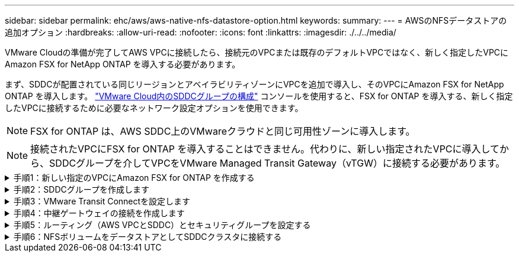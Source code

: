 ---
sidebar: sidebar 
permalink: ehc/aws/aws-native-nfs-datastore-option.html 
keywords:  
summary:  
---
= AWSのNFSデータストアの追加オプション
:hardbreaks:
:allow-uri-read: 
:nofooter: 
:icons: font
:linkattrs: 
:imagesdir: ./../../media/


[role="lead"]
VMware Cloudの準備が完了してAWS VPCに接続したら、接続元のVPCまたは既存のデフォルトVPCではなく、新しく指定したVPCにAmazon FSX for NetApp ONTAP を導入する必要があります。

まず、SDDCが配置されている同じリージョンとアベイラビリティゾーンにVPCを追加で導入し、そのVPCにAmazon FSX for NetApp ONTAP を導入します。 https://docs.vmware.com/en/VMware-Cloud-on-AWS/services/com.vmware.vmc-aws-operations/GUID-6B20CA3B-ABCD-4939-9176-BCEA44473C2B.html["VMware Cloud内のSDDCグループの構成"^] コンソールを使用すると、FSX for ONTAP を導入する、新しく指定したVPCに接続するために必要なネットワーク設定オプションを使用できます。


NOTE: FSX for ONTAP は、AWS SDDC上のVMwareクラウドと同じ可用性ゾーンに導入します。


NOTE: 接続されたVPCにFSX for ONTAP を導入することはできません。代わりに、新しい指定されたVPCに導入してから、SDDCグループを介してVPCをVMware Managed Transit Gateway（vTGW）に接続する必要があります。

.手順1：新しい指定のVPCにAmazon FSX for ONTAP を作成する
[%collapsible]
====
NetApp ONTAP ファイルシステム用のAmazon FSXを作成してマウントするには、次の手順を実行します。

. Amazon FSXコンソール（https://console.aws.amazon.com/fsx/`）を開き、* Create file system *を選択して、* File System Creation *ウィザードを開始します。
. [ファイルシステムタイプの選択]ページで、[*Amazon FSX for NetApp ONTAP *]を選択し、[次へ]をクリックします。[ファイルシステムの作成*]ページが表示されます。
+
image:fsx-nfs-image2.png["エラー：グラフィックイメージがありません"]

. 作成方法には、*標準作成*を選択します。
+
image:fsx-nfs-image3.png["エラー：グラフィックイメージがありません"]

+
image:fsx-nfs-image4.png["エラー：グラフィックイメージがありません"]

+

NOTE: データストアのサイズは、お客様によってかなり異なります。NFSデータストアごとの仮想マシンの推奨数は主観的ですが、各データストアに配置できるVMの最適な数は、さまざまな要因によって決まります。ほとんどの管理者が考慮するのは容量だけですが、VMDKに同時に送信されるI/Oの量は、全体的なパフォーマンスにとって最も重要な要因の1つです。オンプレミスのパフォーマンス統計を使用して、それに応じてデータストアボリュームのサイズを設定します。

. Virtual Private Cloud（VPC）の「*ネットワーク」セクションで、ルートテーブルに加えて適切なVPCと優先サブネットを選択します。この場合は、ドロップダウンメニューからDemo-FSxforONTAP -VPCが選択されます。
+

NOTE: 接続されたVPCではなく、新しい指定のVPCであることを確認してください。

+

NOTE: デフォルトでは、ONTAP のFSXは、ファイルシステムのデフォルトのエンドポイントIPアドレス範囲として198.19.0.0/16を使用します。エンドポイントのIPアドレス範囲が、AWS SDDCのVMC、関連付けられたVPCサブネット、およびオンプレミスインフラと競合しないことを確認してください。よくわからない場合は、重複しない範囲を使用してください。

+
image:fsx-nfs-image5.png["エラー：グラフィックイメージがありません"]

. 暗号化キーの「* Security & Encryption *」セクションで、ファイルシステムの保存データを保護するAWS Key Management Service（AWS KMS）暗号化キーを選択します。*File System Administrative Password*には'fsxadminユーザーの安全なパスワードを入力します
+
image:fsx-nfs-image6.png["エラー：グラフィックイメージがありません"]

. 「* Default Storage Virtual Machine Configuration *」セクションで、SVMの名前を指定します。
+

NOTE: GAでは4つのNFSデータストアがサポートされます。

+
image:fsx-nfs-image7.png["エラー：グラフィックイメージがありません"]

. 「*デフォルトのボリューム構成*」セクションで、データストアに必要なボリューム名とサイズを指定し、「*次へ*」をクリックします。これはNFSv3ボリュームである必要があります。Storage Efficiency *の場合、「* enabled *」を選択して、ONTAP のStorage Efficiency機能（圧縮、重複排除、コンパクション）を有効にします。作成後、シェルを使用して、*_volume modify _*を使用して次のようにボリュームパラメータを変更します。
+
[cols="50%, 50%"]
|===
| 設定 | 設定 


| ボリュームギャランティ（スペースギャランティ形式） | なし（シンプロビジョニング）–デフォルトで設定されます 


| fractional_reserve（フラクショナルリザーブ） | 0%–デフォルトで設定されます 


| snap_reserve（percent-snapshot-space） | 0% 


| オートサイズ（autosize-mode） | grow_shrink 


| ストレージ効率 | enabled–デフォルトで設定されます 


| 自動削除 | ボリューム/古い順に選択します 


| ボリューム階層化ポリシー | Snapshotのみ–デフォルトで設定されます 


| 最初に試行してください | 自動拡張 


| スナップショットポリシー | なし 
|===
+
次のSSHコマンドを使用して、ボリュームを作成および変更します。

+
*新しいデータストアボリュームをシェルから作成するコマンド：*

+
 volume create -vserver FSxONTAPDatastoreSVM -volume DemoDS002 -aggregate aggr1 -size 1024GB -state online -tiering-policy snapshot-only -percent-snapshot-space 0 -autosize-mode grow -snapshot-policy none -junction-path /DemoDS002
+
*注：*シェルで作成したボリュームは、AWSコンソールに表示されるまでに数分かかります。

+
*デフォルトで設定されていないボリューム・パラメータを変更するコマンド：*

+
....
volume modify -vserver FSxONTAPDatastoreSVM -volume DemoDS002 -fractional-reserve 0
volume modify -vserver FSxONTAPDatastoreSVM -volume DemoDS002 -space-mgmt-try-first vol_grow
volume modify -vserver FSxONTAPDatastoreSVM -volume DemoDS002 -autosize-mode grow
....
+
image:fsx-nfs-image8.png["エラー：グラフィックイメージがありません"]

+
image:fsx-nfs-image9.png["エラー：グラフィックイメージがありません"]

+

NOTE: 初期移行シナリオでは、デフォルトのSnapshotポリシーで原因 データストアの容量がフルの問題を解決できます。これを克服するには、必要に応じてSnapshotポリシーを変更します。

. [ファイルシステムの作成]ページに表示されているファイルシステム構成を確認します。
. [ファイルシステムの作成*]をクリックします。
+
image:fsx-nfs-image10.png["エラー：グラフィックイメージがありません"]

+
image:fsx-nfs-image11.png["エラー：グラフィックイメージがありません"]

+

NOTE: 容量とパフォーマンスの要件に従って、これまでの手順を繰り返し、SVMまたはファイルシステム、およびデータストアボリュームを作成します。



Amazon FSX for ONTAP のパフォーマンスについては、を参照してください https://docs.aws.amazon.com/fsx/latest/ONTAPGuide/performance.html["Amazon FSX for NetApp ONTAP のパフォーマンス"^]。

====
.手順2：SDDCグループを作成します
[%collapsible]
====
ファイルシステムとSVMを作成したら、VMwareコンソールを使用してSDDCグループを作成し、VMware Transit Connectを設定します。これを行うには、次の手順を実行します。VMware Cloud ConsoleとAWSコンソールの間を移動する必要があります。

. VMCコンソールにhttps://vmc.vmware.com`からログインします。
. [*インベントリ*]ページで、[*SDDCグループ*]をクリックします。
. [*SDDCグループ*]タブで、[*actions*]をクリックし、[*SDDCグループの作成*]を選択します。SDDCグループの名前は「FSxONTAPDatastoreGrp」です。
. [メンバシップ]グリッドで、グループメンバとして含めるSDDCを選択します。
+
image:fsx-nfs-image12.png["エラー：グラフィックイメージがありません"]

. 「Configuring VMware Transit Connect for your group will iss Charges per attachment and data transfers」（グループごとのVMwareトランジット接続の設定で添付ファイルおよびデータ転送ごとの料金が発生する）が選択されていることを確認し、「*グループの作成このプロセスが完了するまでに数分かかることがあります。
+
image:fsx-nfs-image13.png["エラー：グラフィックイメージがありません"]



====
.手順3：VMware Transit Connectを設定します
[%collapsible]
====
. 新しく作成した代表VPCをSDDCグループに接続します。[* External VPC *（外部VPC *）]タブを選択し、に従います https://docs.vmware.com/en/VMware-Cloud-on-AWS/services/com.vmware.vmc-aws-operations/GUID-A3D03968-350E-4A34-A53E-C0097F5F26A9.html["グループに外部VPCを接続する手順"^]。このプロセスは、完了までに10～15分かかる場合があります。
+
image:fsx-nfs-image14.png["エラー：グラフィックイメージがありません"]

. ［*アカウントの追加*］をクリックします。
+
.. ONTAP ファイルシステム用のFSXのプロビジョニングに使用したAWSアカウントを指定します。
.. [ 追加（ Add ） ] をクリックします。


. AWSコンソールに戻り、同じAWSアカウントにログインして、* Resource Access Manager *サービスページに移動します。リソース共有を承認するボタンがあります。
+
image:fsx-nfs-image15.png["エラー：グラフィックイメージがありません"]

+

NOTE: 外部VPCプロセスの一部として、AWSコンソールからResource Access Manager経由で新しい共有リソースへのアクセスを求められます。共有リソースは、VMware Transit Connectで管理されているAWS Transit Gatewayです。

. [*リソース共有を許可する*]をクリックします。
+
image:fsx-nfs-image16.png["エラー：グラフィックイメージがありません"]

. VMCコンソールに戻り、外部VPCが関連付けられた状態になっています。表示されるまでに数分かかることがあります。


====
.手順4：中継ゲートウェイの接続を作成します
[%collapsible]
====
. AWSコンソールでVPCサービスページに移動し、FSXファイルシステムのプロビジョニングに使用したVPCに移動します。ここでは、右側のナビゲーションペインで*Transit Gateway Attachment*をクリックして、トランジットゲートウェイの添付ファイルを作成します。
. [*VPC Attachment*]で、[DNS Support]がオンになっていることを確認し、FSX for ONTAP が展開されているVPCを選択します。
+
image:fsx-nfs-image17.png["エラー：グラフィックイメージがありません"]

. [*トランジットゲートウェイの添付ファイルの作成*]をクリックします。
+
image:fsx-nfs-image18.png["エラー：グラフィックイメージがありません"]

. VMware Cloud Consoleに戻り、SDDC Group > External VPCタブに戻ります。FSXに使用するAWSアカウントIDを選択し、VPCをクリックして* Accept *をクリックします。
+
image:fsx-nfs-image19.png["エラー：グラフィックイメージがありません"]

+
image:fsx-nfs-image20.png["エラー：グラフィックイメージがありません"]

+

NOTE: このオプションが表示されるまでに数分かかることがあります。

. 次に、[* Routes *]列の[* External VPC *]タブで、[* Add Routes *]オプションをクリックして、必要なルートを追加します。
+
** ネットアップONTAP フローティングIPを含むAmazon FSXのフローティングIP範囲のルート。
** 新しく作成される外部 VPC アドレススペースのルート。
+
image:fsx-nfs-image21.png["エラー：グラフィックイメージがありません"]

+
image:fsx-nfs-image22.png["エラー：グラフィックイメージがありません"]





====
.手順5：ルーティング（AWS VPCとSDDC）とセキュリティグループを設定する
[%collapsible]
====
. AWSコンソールのVPCサービスページでVPCを検索し、VPCの* main * routeテーブルを選択して、SDDCに戻るルートを作成します。
. 下部パネルでルートテーブルを参照し、*ルートの編集*をクリックします。
+
image:fsx-nfs-image23.png["エラー：グラフィックイメージがありません"]

. ルートの編集*パネルで、*ルートの追加*をクリックし、*トランジットゲートウェイ*と関連付けられたTGW IDを選択してSDDCインフラストラクチャのCIDRを入力します。[ 変更の保存 *] をクリックします。
+
image:fsx-nfs-image24.png["エラー：グラフィックイメージがありません"]

. 次の手順では、関連付けられたVPC内のセキュリティグループが、SDDCグループCIDRに対する正しいインバウンドルールで更新されていることを確認します。
. SDDCインフラストラクチャのCIDRブロックを使用してインバウンドルールを更新します。
+
image:fsx-nfs-image25.png["エラー：グラフィックイメージがありません"]

+

NOTE: 接続の問題を回避するために、VPC（FSX for ONTAP が存在する場合）のルートテーブルが更新されていることを確認します。

+

NOTE: NFSトラフィックを受け入れるようにセキュリティグループを更新します。



これは、適切なSDDCへの接続を準備する最後のステップです。ファイルシステムを構成し、ルートを追加し、セキュリティグループを更新したら、次にデータストアをマウントします。

====
.手順6：NFSボリュームをデータストアとしてSDDCクラスタに接続する
[%collapsible]
====
ファイルシステムをプロビジョニングして接続を確立したら、VMware Cloud ConsoleにアクセスしてNFSデータストアをマウントします。

. VMCコンソールで、SDDCの*ストレージ*タブを開きます。
+
image:fsx-nfs-image27.png["エラー：グラフィックイメージがありません"]

. attach datastore *をクリックし、必要な値を入力します。
+

NOTE: NFSサーバアドレスは、NFS IPアドレスです。このアドレスは、AWSコンソールのFSX > Storage Virtual Machines（ストレージ仮想マシン）タブ> Endpoints（エンドポイント）にあります。

+
image:fsx-nfs-image28.png["エラー：グラフィックイメージがありません"]

. データストアの接続*をクリックして、データストアをクラスタに接続します。
+
image:fsx-nfs-image29.png["エラー：グラフィックイメージがありません"]

. 次の図のようにvCenterにアクセスしてNFSデータストアを検証します。
+
image:fsx-nfs-image30.png["エラー：グラフィックイメージがありません"]



====